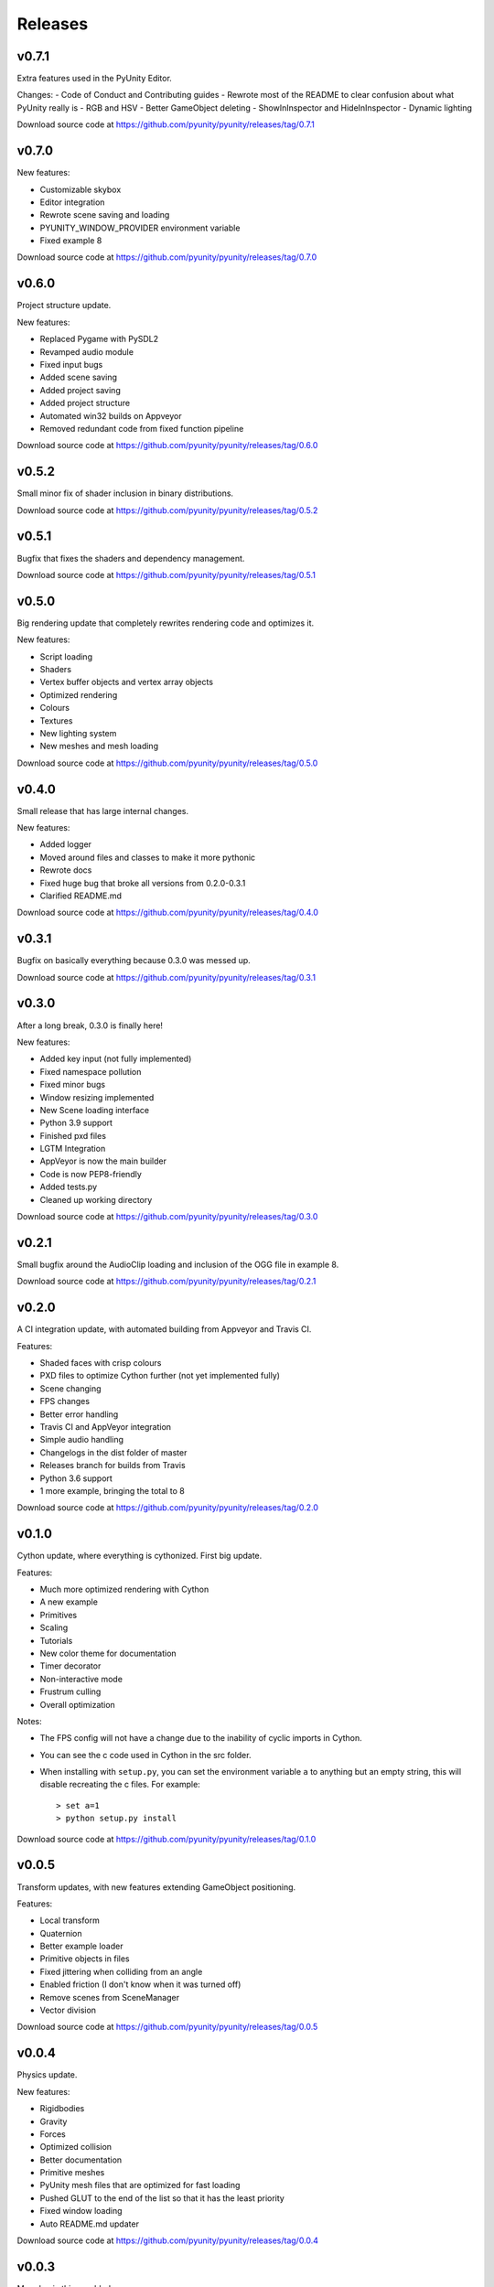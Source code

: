 ========
Releases
========

v0.7.1
======
Extra features used in the PyUnity Editor.

Changes:
- Code of Conduct and Contributing guides
- Rewrote most of the README to clear confusion about what PyUnity really is
- RGB and HSV
- Better GameObject deleting
- ShowInInspector and HideInInspector 
- Dynamic lighting

Download source code at
https://github.com/pyunity/pyunity/releases/tag/0.7.1

v0.7.0
======
New features:

- Customizable skybox
- Editor integration
- Rewrote scene saving and loading
- PYUNITY_WINDOW_PROVIDER environment variable
- Fixed example 8


Download source code at
https://github.com/pyunity/pyunity/releases/tag/0.7.0

v0.6.0
======
Project structure update.

New features:

- Replaced Pygame with PySDL2
- Revamped audio module
- Fixed input bugs
- Added scene saving
- Added project saving
- Added project structure
- Automated win32 builds on Appveyor
- Removed redundant code from fixed function pipeline

Download source code at
https://github.com/pyunity/pyunity/releases/tag/0.6.0

v0.5.2
======
Small minor fix of shader inclusion in binary distributions.

Download source code at
https://github.com/pyunity/pyunity/releases/tag/0.5.2

v0.5.1
======
Bugfix that fixes the shaders and dependency management.

Download source code at
https://github.com/pyunity/pyunity/releases/tag/0.5.1

v0.5.0
======
Big rendering update that completely rewrites rendering code and optimizes it.

New features:

- Script loading
- Shaders
- Vertex buffer objects and vertex array objects
- Optimized rendering
- Colours
- Textures
- New lighting system
- New meshes and mesh loading

Download source code at
https://github.com/pyunity/pyunity/releases/tag/0.5.0

v0.4.0
======
Small release that has large internal changes.

New features:

- Added logger
- Moved around files and classes to make it more pythonic
- Rewrote docs
- Fixed huge bug that broke all versions from 0.2.0-0.3.1
- Clarified README.md

Download source code at
https://github.com/pyunity/pyunity/releases/tag/0.4.0

v0.3.1
======
Bugfix on basically everything because 0.3.0 was messed up.

Download source code at
https://github.com/pyunity/pyunity/releases/tag/0.3.1

v0.3.0
======
After a long break, 0.3.0 is finally here!

New features:

- Added key input (not fully implemented)
- Fixed namespace pollution
- Fixed minor bugs
- Window resizing implemented
- New Scene loading interface
- Python 3.9 support
- Finished pxd files
- LGTM Integration
- AppVeyor is now the main builder
- Code is now PEP8-friendly
- Added tests.py
- Cleaned up working directory

Download source code at
https://github.com/pyunity/pyunity/releases/tag/0.3.0

v0.2.1
======
Small bugfix around the AudioClip loading and inclusion of the OGG file in example 8.

Download source code at
https://github.com/pyunity/pyunity/releases/tag/0.2.1

v0.2.0
======
A CI integration update, with automated building from Appveyor and Travis CI.

Features:

- Shaded faces with crisp colours
- PXD files to optimize Cython further (not yet implemented fully)
- Scene changing
- FPS changes
- Better error handling
- Travis CI and AppVeyor integration
- Simple audio handling
- Changelogs in the dist folder of master
- Releases branch for builds from Travis
- Python 3.6 support
- 1 more example, bringing the total to 8

Download source code at
https://github.com/pyunity/pyunity/releases/tag/0.2.0

v0.1.0
======
Cython update, where everything is cythonized.
First big update.

Features:

- Much more optimized rendering with Cython
- A new example
- Primitives
- Scaling
- Tutorials
- New color theme for documentation
- Timer decorator
- Non-interactive mode
- Frustrum culling
- Overall optimization

Notes:

- The FPS config will not have a change due to
  the inability of cyclic imports in Cython.
- You can see the c code used in Cython in the
  src folder.
- When installing with ``setup.py``, you can set
  the environment variable ``a`` to anything but
  an empty string, this will disable recreating
  the c files. For example::

        > set a=1
        > python setup.py install

Download source code at
https://github.com/pyunity/pyunity/releases/tag/0.1.0


v0.0.5
======
Transform updates, with new features extending
GameObject positioning.

Features:

- Local transform
- Quaternion
- Better example loader
- Primitive objects in files
- Fixed jittering when colliding from an angle
- Enabled friction (I don't know when it was turned off)
- Remove scenes from SceneManager
- Vector division

Download source code at
https://github.com/pyunity/pyunity/releases/tag/0.0.5

v0.0.4
======
Physics update.

New features:

- Rigidbodies
- Gravity
- Forces
- Optimized collision
- Better documentation
- Primitive meshes
- PyUnity mesh files that are optimized for fast loading
- Pushed GLUT to the end of the list so that it has the least priority
- Fixed window loading
- Auto README.md updater

Download source code at
https://github.com/pyunity/pyunity/releases/tag/0.0.4

v0.0.3
======
More basic things added.

Features:

- Examples (5 of them!)
- Basic physics components
- Lighting
- Better window selection
- More debug options
- File loader for .obj files

Download source code at
https://github.com/pyunity/pyunity/releases/tag/0.0.3

v0.0.2
======
First proper release (v0.0.1 was
lost).

Features:

- Documentation
- Meshes

Download source code at
https://github.com/pyunity/pyunity/releases/tag/0.0.2
